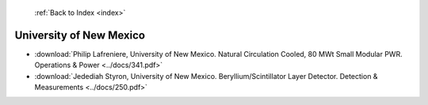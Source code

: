  :ref:`Back to Index <index>`

University of New Mexico
------------------------

* :download:`Philip Lafreniere, University of New Mexico. Natural Circulation Cooled, 80 MWt Small Modular PWR. Operations & Power <../docs/341.pdf>`
* :download:`Jedediah Styron, University of New Mexico. Beryllium/Scintillator Layer Detector. Detection & Measurements <../docs/250.pdf>`
